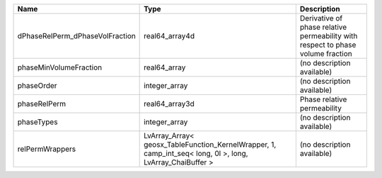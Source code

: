 

=============================== ========================================================================================================= =============================================================================== 
Name                            Type                                                                                                      Description                                                                     
=============================== ========================================================================================================= =============================================================================== 
dPhaseRelPerm_dPhaseVolFraction real64_array4d                                                                                            Derivative of phase relative permeability with respect to phase volume fraction 
phaseMinVolumeFraction          real64_array                                                                                              (no description available)                                                      
phaseOrder                      integer_array                                                                                             (no description available)                                                      
phaseRelPerm                    real64_array3d                                                                                            Phase relative permeability                                                     
phaseTypes                      integer_array                                                                                             (no description available)                                                      
relPermWrappers                 LvArray_Array< geosx_TableFunction_KernelWrapper, 1, camp_int_seq< long, 0l >, long, LvArray_ChaiBuffer > (no description available)                                                      
=============================== ========================================================================================================= =============================================================================== 


